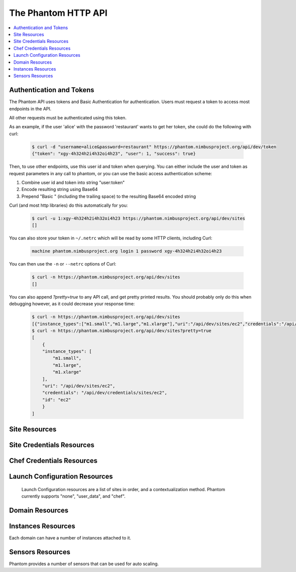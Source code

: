 =======================
The Phantom HTTP API
=======================

.. contents::
    :local:

Authentication and Tokens
=========================

The Phantom API uses tokens and Basic Authentication for authentication. Users
must request a token to access most endpoints in the API.

.. http:post:: /api/dev/token

   Get the user's token.

   :statuscode 200: no error

   **Example request**:

   .. sourcecode:: http

      POST /api/dev/token HTTP/1.1
      Host: phantom.nimbusproject.org
      Accept: application/x-www-form-urlencoded

      username=alice&password=restaurant

   **Example response**:

   .. sourcecode:: http

      HTTP/1.1 200 OK
      Content-Type: application/json

      {
        "token": "xgy-4h324h2i4h32oi4h23",
        "user": 1,
        "success": true
      }

All other requests must be authenticated using this token.

As an example, if the user 'alice' with the password 'restaurant' wants to get her token,
she could do the following with curl:

   .. sourcecode:: none

      $ curl -d "username=alice&password=restaurant" https://phantom.nimbusproject.org/api/dev/token
      {"token": "xgy-4h324h2i4h32oi4h23", "user": 1, "success": true}

Then, to use other endpoints, use this user id and token when querying. You can either include the 
user and token as request parameters in any call to phantom, or you can use the basic access authentication
scheme:

1. Combine user id and token into string "user:token"
2. Encode resulting string using Base64
3. Prepend "Basic " (including the trailing space) to the resulting Base64 encoded string

Curl (and most http libraries) do this automatically for you:

   .. sourcecode:: none

      $ curl -u 1:xgy-4h324h2i4h32oi4h23 https://phantom.nimbusproject.org/api/dev/sites
      []

You can also store your token in ``~/.netrc`` which will be read by some HTTP clients, including Curl:

   .. sourcecode:: none

      machine phantom.nimbusproject.org login 1 password xgy-4h324h2i4h32oi4h23

You can then use the ``-n`` or ``--netrc`` options of Curl:

   .. sourcecode:: none

      $ curl -n https://phantom.nimbusproject.org/api/dev/sites
      []

You can also append `?pretty=true` to any API call, and get pretty printed results.
You should probably only do this when debugging however, as it could decrease your
response time:

   .. sourcecode:: none

      $ curl -n https://phantom.nimbusproject.org/api/dev/sites
      [{"instance_types":["m1.small","m1.large","m1.xlarge"],"uri":"/api/dev/sites/ec2","credentials":"/api/dev/credentials/sites/ec2","id":"ec2"}]
      $ curl -n https://phantom.nimbusproject.org/api/dev/sites?pretty=true
      [
          {
          "instance_types": [
              "m1.small",
              "m1.large",
              "m1.xlarge"
          ],
          "uri": "/api/dev/sites/ec2",
          "credentials": "/api/dev/credentials/sites/ec2",
          "id": "ec2"
          }
      ]


Site Resources
==============

.. http:get:: /api/dev/sites

   List all clouds known to the authenticated user, and their details

   :statuscode 200: no error
   :query details: either ``true`` or ``false``. If ``true``, you will get extra details, but responses with details take longer to return.

   **Example request**:

   .. sourcecode:: http

      GET /api/dev/sites HTTP/1.1
      Host: phantom.nimbusproject.org
      Accept: application/json

   **Example response**:

   .. sourcecode:: http

      HTTP/1.1 200 OK
      Content-Type: application/json

      [
        {
          "id": "ec2",
          "credentials": "/api/dev/credentials/sites/ec2",
          "instance_types": [
            "m1.small",
            "m1.large",
            "m1.xlarge"
          ],
          "uri": "/api/dev/sites/ec2"
        },
        {
          "id": "hotel",
          "credentials": "/api/dev/credentials/sites/hotel",
          "instance_types": [
            "m1.small",
            "m1.large",
            "m1.xlarge"
          ],
          "uri": "/api/dev/sites/hotel"
        },
        {
          "id": "sierra",
          "credentials": "/api/dev/credentials/sites/sierra",
          "instance_types": [
            "m1.small",
            "m1.large",
            "m1.xlarge"
          ],
          "uri": "/api/dev/sites/sierra"
        }
      ]

   **Example request**:

   .. sourcecode:: http

      GET /api/dev/sites?details=true HTTP/1.1
      Host: phantom.nimbusproject.org
      Accept: application/json

   **Example response**:

   .. sourcecode:: http

      HTTP/1.1 200 OK
      Content-Type: application/json

      [
        {
          "id": "ec2",
          "credentials": "/api/dev/credentials/sites/ec2",
          "instance_types": [
            "m1.small",
            "m1.large",
            "m1.xlarge"
          ],
          "public_images": [
            "centos-5.5-x64-vine.gz",
            "hello-cloud",
          ],
          "user_images": [
            "myimage",
          ],
          "uri": "/api/dev/sites/ec2"
        },
        {
          "id": "hotel",
          "credentials": "/api/dev/credentials/sites/hotel",
          "instance_types": [
            "m1.small",
            "m1.large",
            "m1.xlarge"
          ],
          "public_images": [
            "centos-5.5-x64-vine.gz",
            "hello-cloud",
          ],
          "user_images": [
            "myimage",
          ],
          "uri": "/api/dev/sites/hotel"
        },
        {
          "id": "sierra",
          "credentials": "/api/dev/credentials/sites/sierra",
          "instance_types": [
            "m1.small",
            "m1.large",
            "m1.xlarge"
          ],
          "public_images": [
            "centos-5.5-x64-vine.gz",
            "hello-cloud",
          ],
          "user_images": [
            "myimage",
          ],
          "uri": "/api/dev/sites/sierra"
        }
      ]

.. http:get:: /api/dev/sites/(cloud_id)

   Get details for the cloud `cloud_id`

   :statuscode 200: no error
   :statuscode 404: cloud is unknown
   :query details: either ``true`` or ``false``. If ``true``, you will get extra details, but responses with details take longer to return.

   **Example request**:

   .. sourcecode:: http

      GET /api/dev/sites/hotel HTTP/1.1
      Host: phantom.nimbusproject.org
      Accept: application/json

   **Example response**:

   .. sourcecode:: http

      HTTP/1.1 200 OK
      Content-Type: application/json

      {
        "id": "hotel",
        "instance_types": [
          "m1.small",
          "m1.large",
          "m1.xlarge"
        ],
        "credentials": "/api/dev/credentials/sites/hotel",
        "uri": "/api/dev/sites/hotel"
      }

   **Example request**:

   .. sourcecode:: http

      GET /api/dev/sites/hotel?details=true HTTP/1.1
      Host: phantom.nimbusproject.org
      Accept: application/json

   **Example response**:

   .. sourcecode:: http

      HTTP/1.1 200 OK
      Content-Type: application/json

      {
        "id": "hotel",
        "instance_types": [
          "m1.small",
          "m1.large",
          "m1.xlarge"
        ],
        "public_images": [
          "centos-5.5-x64-vine.gz",
          "hello-cloud",
        ],
        "user_images": [
          "myimage",
        ],
        "credentials": "/api/dev/credentials/sites/hotel",
        "uri": "/api/dev/sites/hotel"
      }


Site Credentials Resources
=====================

.. http:get:: /api/dev/credentials/sites

   List all cloud credentials for the authenticated user

   :statuscode 200: no error
   :query details: either ``true`` or ``false``. If ``true``, you will get extra details, but responses with details take longer to return.

   **Example request**:

   .. sourcecode:: http

      GET /api/dev/credentials/sites HTTP/1.1
      Host: phantom.nimbusproject.org
      Accept: application/json

   **Example response**:

   .. sourcecode:: http

      HTTP/1.1 200 OK
      Content-Type: application/json

      [
        {
          "id": "ec2",
          "access_key": "aws_access_key_id",
          "secret_key": "aws_secret_access_key",
          "key_name": "phantom_ssh_key",
          "uri": "/api/dev/credentials/sites/ec2"
        },
        {
          "id": "hotel",
          "access_key": "hotel_access_key_id",
          "secret_key": "hotel_secret_access_key",
          "key_name": "phantom_ssh_key",
          "uri": "/api/dev/credentials/sites/hotel"
        }
      ]

   **Example request**:

   .. sourcecode:: http

      GET /api/dev/credentials/sites?details=true HTTP/1.1
      Host: phantom.nimbusproject.org
      Accept: application/json

   **Example response**:

   .. sourcecode:: http

      HTTP/1.1 200 OK
      Content-Type: application/json

      [
        {
          "id": "ec2",
          "access_key": "aws_access_key_id",
          "secret_key": "aws_secret_access_key",
          "available_keys": [
            "phantom_ssh_key",
            "default"
          ],
          "key_name": "phantom_ssh_key",
          "uri": "/api/dev/credentials/sites/ec2"
        },
        {
          "id": "hotel",
          "access_key": "hotel_access_key_id",
          "secret_key": "hotel_secret_access_key",
          "available_keys": [
            "phantom_ssh_key",
            "default"
          ],
          "key_name": "phantom_ssh_key",
          "uri": "/api/dev/credentials/sites/hotel"
        }
      ]

.. http:get:: /api/dev/credentials/sites/(cloud_id)

   Get cloud credentials for the cloud `cloud_id`

   :statuscode 200: no error
   :statuscode 404: cloud is unknown
   :query details: either ``true`` or ``false``. If ``true``, you will get extra details, but responses with details take longer to return.

   **Example request**:

   .. sourcecode:: http

      GET /api/dev/credentials/sites/hotel HTTP/1.1
      Host: phantom.nimbusproject.org
      Accept: application/json

   **Example response**:

   .. sourcecode:: http

      HTTP/1.1 200 OK
      Content-Type: application/json

      {
        "id": "hotel",
        "access_key": "hotel_access_key_id",
        "secret_key": "hotel_secret_access_key",
        "key_name": "phantom_ssh_key",
        "uri": "/api/dev/credentials/sites/hotel"
      }

   **Example request**:

   .. sourcecode:: http

      GET /api/dev/credentials/sites/hotel?details=true HTTP/1.1
      Host: phantom.nimbusproject.org
      Accept: application/json

   **Example response**:

   .. sourcecode:: http

      HTTP/1.1 200 OK
      Content-Type: application/json

      {
        "id": "hotel",
        "access_key": "hotel_access_key_id",
        "secret_key": "hotel_secret_access_key",
        "key_name": "phantom_ssh_key",
        "available_keys": [
          "default",
          "phantom_ssh_key"
        ],
        "uri": "/api/dev/credentials/sites/hotel"
      }

.. http:post:: /api/dev/sites/credentials

   Save new cloud credentials

   :jsonparameter id: ID of the cloud
   :jsonparameter access_key: the access key ID for this cloud
   :jsonparameter secret_key: the secret access key for this cloud
   :jsonparameter key_name: the SSH key pair that will be used on this cloud
   :statuscode 201: credentials saved

   **Example request**:

   .. sourcecode:: http

      POST /api/dev/sites/credentials HTTP/1.1
      Host: phantom.nimbusproject.org
      Accept: application/json

      {
        "id": "sierra",
        "access_key": "sierra_access_key_id",
        "secret_key": "sierra_secret_access_key",
        "key_name": "phantom_ssh_key"
      }

   **Example response**:

   .. sourcecode:: http

      HTTP/1.1 201 Created
      Content-Type: application/json
      Location: /api/dev/credentials/sites/sierra

      {
        "id": "sierra",
        "access_key": "sierra_access_key_id",
        "secret_key": "sierra_secret_access_key",
        "key_name": "phantom_ssh_key",
        "uri": "/api/dev/credentials/sites/sierra"
      }

.. http:put:: /api/dev/credentials/sites/(cloud_id)

   Update cloud credentials

   :statuscode 200: credentials updated

   **Example request**:

   .. sourcecode:: http

      PUT /api/dev/credentials/sites/ec2 HTTP/1.1
      Host: phantom.nimbusproject.org
      Accept: application/json

      {
        "id": "ec2",
        "access_key": "updated_aws_access_key_id",
        "secret_key": "updated_aws_secret_access_key",
        "key_name": "phantom_ssh_key"
      }

   **Example response**:

   .. sourcecode:: http

      HTTP/1.1 200 OK
      Content-Type: application/json
      Location: /api/dev/credentials/sites/ec2

      {
        "id": "ec2",
        "access_key": "updated_aws_access_key_id",
        "secret_key": "updated_aws_secret_access_key",
        "key_name": "phantom_ssh_key",
        "uri": "/api/dev/credentials/sites/ec2"
      }

.. http:delete:: /api/dev/credentials/sites/(cloud_id)

   Delete cloud credentials for the cloud `cloud_id`

   :statuscode 204: credentials deleted

   **Example request**:

   .. sourcecode:: http

      DELETE /api/dev/credentials/sites/ec2 HTTP/1.1
      Host: phantom.nimbusproject.org
      Accept: application/json

   **Example response**:

   .. sourcecode:: http

      HTTP/1.1 204 No Content
      Content-Type: application/json


Chef Credentials Resources
=====================

.. http:get:: /api/dev/credentials/chef

   List all chef credentials for the authenticated user

   :statuscode 200: no error

   **Example request**:

   .. sourcecode:: http

      GET /api/dev/credentials/chef HTTP/1.1
      Host: phantom.nimbusproject.org
      Accept: application/json

   **Example response**:

   .. sourcecode:: http

      HTTP/1.1 200 OK
      Content-Type: application/json

      [
        {
          "id": "hostedchef",
          "server_url": "https://api.opscode.com/organizations/chefuser",
          "client_name": "chefuser",
          "validation_client_name": "chefuser-validator",
          "client_key": "-----BEGIN RSA PRIVATE KEY-----...",
          "validator_key": "-----BEGIN RSA PRIVATE KEY-----...",
          "uri": "/api/dev/credentials/chef/hostedchef"
        },
        {
          "id": "open_source_chef",
          "server_url": "https://ec2-host.aws.amazon.com",
          "client_name": "admin",
          "validation_client_name": "chef-validator",
          "client_key": "-----BEGIN RSA PRIVATE KEY-----...",
          "validator_key": "-----BEGIN RSA PRIVATE KEY-----...",
          "uri": "/api/dev/credentials/chef/open_source_chef"
        }
      ]

.. http:get:: /api/dev/credentials/chef/(chef_id)

   Get cloud credentials for the chef server `chef_id`

   :statuscode 200: no error
   :statuscode 404: chef server is unknown

   **Example request**:

   .. sourcecode:: http

      GET /api/dev/credentials/chef/hostedchef HTTP/1.1
      Host: phantom.nimbusproject.org
      Accept: application/json

   **Example response**:

   .. sourcecode:: http

      HTTP/1.1 200 OK
      Content-Type: application/json

      {
        "id": "hostedchef",
        "server_url": "https://api.opscode.com/organizations/chefuser",
        "client_name": "chefuser",
        "validation_client_name": "chefuser-validator",
        "client_key": "-----BEGIN RSA PRIVATE KEY-----...",
        "validator_key": "-----BEGIN RSA PRIVATE KEY-----...",
        "uri": "/api/dev/credentials/chef/hostedchef"
      }

.. http:post:: /api/dev/credentials/chef

   Save new chef credentials

   :jsonparameter id: ID of the chef server
   :jsonparameter server_url: URL of the chef server
   :jsonparameter client_name: The client name of the chef user
   :jsonparameter validation_client_name: The validation client name. Often chef-validator
   :jsonparameter client_key: The RSA Private client key
   :jsonparameter validator_key: The RSA Private validator key
   :statuscode 201: credentials saved

   **Example request**:

   .. sourcecode:: http

      POST /api/dev/credentials/sites HTTP/1.1
      Host: phantom.nimbusproject.org
      Accept: application/json

      {
        "id": "hostedchef",
        "server_url": "https://api.opscode.com/organizations/chefuser",
        "client_name": "chefuser",
        "validation_client_name": "chefuser-validator",
        "client_key": "-----BEGIN RSA PRIVATE KEY-----...",
        "validator_key": "-----BEGIN RSA PRIVATE KEY-----...",
      }

   **Example response**:

   .. sourcecode:: http

      HTTP/1.1 201 Created
      Content-Type: application/json
      Location: /api/dev/credentials/sites/sierra

      {
        "id": "hostedchef",
        "server_url": "https://api.opscode.com/organizations/chefuser",
        "client_name": "chefuser",
        "validation_client_name": "chefuser-validator",
        "client_key": "-----BEGIN RSA PRIVATE KEY-----...",
        "validator_key": "-----BEGIN RSA PRIVATE KEY-----...",
        "uri": "/api/dev/credentials/chef/hostedchef"
      }

.. http:put:: /api/dev/credentials/chef/(chef_id)

   Update chef credentials

   :statuscode 200: credentials updated

   **Example request**:

   .. sourcecode:: http

      PUT /api/dev/credentials/chef/hostedchef HTTP/1.1
      Host: phantom.nimbusproject.org
      Accept: application/json

      {
        "id": "hostedchef",
        "server_url": "https://api.opscode.com/organizations/chefuser",
        "client_name": "chefuser",
        "validation_client_name": "chefuser-validator",
        "client_key": "-----BEGIN RSA PRIVATE KEY-----...",
        "validator_key": "-----BEGIN RSA PRIVATE KEY-----...",
      }

   **Example response**:

   .. sourcecode:: http

      HTTP/1.1 200 OK
      Content-Type: application/json
      Location: /api/dev/credentials/chef/hostedchef

      {
        "id": "hostedchef",
        "server_url": "https://api.opscode.com/organizations/chefuser",
        "client_name": "chefuser",
        "validation_client_name": "chefuser-validator",
        "client_key": "-----BEGIN RSA PRIVATE KEY-----...",
        "validator_key": "-----BEGIN RSA PRIVATE KEY-----...",
        "uri": "/api/dev/credentials/chef/hostedchef"
      }

.. http:delete:: /api/dev/credentials/chef/(cloud_id)

   Delete chef credentials for the chef server `chef_id`

   :statuscode 204: credentials deleted

   **Example request**:

   .. sourcecode:: http

      DELETE /api/dev/credentials/chef/hostedchef HTTP/1.1
      Host: phantom.nimbusproject.org
      Accept: application/json

   **Example response**:

   .. sourcecode:: http

      HTTP/1.1 204 No Content
      Content-Type: application/json

Launch Configuration Resources
==============================

   Launch Configuration resources are a list of sites in order, and 
   a contextualization method. Phantom currently supports "none", "user_data",
   and "chef".

.. http:get:: /api/dev/launchconfigurations

   List all launch configurations known to the authenticated user

   :statuscode 200: no error

   **Example request**:

   .. sourcecode:: http

      GET /api/dev/launchconfigurations HTTP/1.1
      Host: phantom.nimbusproject.org
      Accept: application/json

   **Example response**:

   .. sourcecode:: http

      HTTP/1.1 200 OK
      Content-Type: application/json

      [
        {
          "id": "fcfe9272-d03f-48e4-bd5f-4eb50ec396c7",
          "name": "myfirstlc",
          "cloud_params": {
            "hotel": {
              "image_id": "hello-phantom.gz",
              "instance_type": "m1.small",
              "max_vms": 16,
              "common": true,
              "rank": 1,
            },
            "ec2": {
              "image_id": "ami-deadbeef",
              "instance_type": "m1.small",
              "max_vms": -1,
              "common": false,
              "rank": 2,
            },
          },
          "contextualization_method": "user_data",
          "user_data": "my user data",
          "owner": "johndoe",
          "uri": "/api/dev/launchconfigurations/fcfe9272-d03f-48e4-bd5f-4eb50ec396c7"
        }
      ]

.. http:get:: /api/dev/launchconfigurations/(launchconfiguration_id)

   Get details for the launch configuration `launch_configuration_id`

   :statuscode 200: no error
   :statuscode 404: launch configuration is unknown

   **Example request**:

   .. sourcecode:: http

      GET /api/dev/launchconfigurations/fcfe9272-d03f-48e4-bd5f-4eb50ec396c7 HTTP/1.1
      Host: phantom.nimbusproject.org
      Accept: application/json

   **Example response**:

   .. sourcecode:: http

      HTTP/1.1 200 OK
      Content-Type: application/json

      {
        "id": "fcfe9272-d03f-48e4-bd5f-4eb50ec396c7",
        "name": "myfirstlc",
        "cloud_params": {
          "hotel": {
            "image_id": "hello-phantom.gz",
            "instance_type": "m1.small",
            "max_vms": 16,
            "common": true,
            "rank": 1,
          },
          "ec2": {
            "image_id": "ami-deadbeef",
            "instance_type": "m1.small",
            "max_vms": -1,
            "common": false,
            "rank": 2,
          }
        },
        "contextualization_method": "none",
        "owner": "johndoe",
        "uri": "/api/dev/launchconfigurations/fcfe9272-d03f-48e4-bd5f-4eb50ec396c7"
      }

.. http:post:: /api/dev/launchconfigurations

   Create a new launch configuration

   :jsonparameter name: the name of the launch configuration
   :jsonparameter contextualization_method: the contextualization method, 
        currently phantom supports 'none', 'user_data', and 'chef'
   :jsonparameter user_data: data used by the user_data contextualization method
   :jsonparameter chef_runlist: json-encoded list of recipes to be installed on a VM using chef
        for the 'chef' contextualization method
   :jsonparameter chef_attributes: json-encoded dictionary of attributes to be used by chef on a
        VM using chef for the 'chef' contextualization method
   :statuscode 201: launch configuration created

   **Example request**:

   .. sourcecode:: http

      POST /api/dev/launchconfigurations HTTP/1.1
      Host: phantom.nimbusproject.org
      Accept: application/json

      {
        "name": "mysecondlc",
        "contextualization_method": "chef",
        "chef_runlist": "["recipe1", "recipe2"]",
        "chef_attributes": "{"my": "attribute"}",
        "cloud_params": {
          "hotel": {
            "image_id": "hello-cloud",
            "instance_type": "m1.large",
            "max_vms": -1,
            "common": true,
            "rank": 1,
          }
        }
      }

   **Example response**:

   .. sourcecode:: http

      HTTP/1.1 201 Created
      Content-Type: application/json
      Location: /api/dev/launchconfigurations/e99be9d3-8f09-4a6c-bb17-b00efd0d06df

      {
        "id": "e99be9d3-8f09-4a6c-bb17-b00efd0d06df",
        "name": "mysecondlc",
        "contextualization_method": "chef",
        "run_list": "["recipe1", "recipe2"]",
        "attributes": "{"my": "attribute"}",
        "cloud_params": {
          "hotel": {
            "image_id": "hello-cloud",
            "instance_type": "m1.large",
            "max_vms": -1,
            "common": true,
            "rank": 1,
          }
        },
        "owner": "johndoe",
        "uri": "/api/dev/launchconfigurations/e99be9d3-8f09-4a6c-bb17-b00efd0d06df"
      }

.. http:put:: /api/dev/launchconfigurations/(launch_configuration_id)

   Update a launch configuration

   :statuscode 200: launch configuration updated

   **Example request**:

   .. sourcecode:: http

      PUT /api/dev/launchconfigurations/e99be9d3-8f09-4a6c-bb17-b00efd0d06df HTTP/1.1
      Host: phantom.nimbusproject.org
      Accept: application/json

      {
        "name": "mysecondlc",
        "contextualization_method": "user_data",
        "user_data": "Hello World"
        "cloud_params": {
          "hotel": {
            "image_id": "hello-cloud",
            "instance_type": "m1.large",
            "max_vms": 5,
            "common": true,
            "rank": 1,
          }
        }
      }

   **Example response**:

   .. sourcecode:: http

      HTTP/1.1 200 OK
      Content-Type: application/json
      Location: /api/dev/launchconfigurations/e99be9d3-8f09-4a6c-bb17-b00efd0d06df

      {
        "id": "e99be9d3-8f09-4a6c-bb17-b00efd0d06df",
        "name": "mysecondlc",
        "contextualization_method": "none"
        "cloud_params": {
          "hotel": {
            "image_id": "hello-cloud",
            "instance_type": "m1.large",
            "max_vms": 5,
            "common": true,
            "rank": 1,
          }
        },
        "owner": "johndoe",
        "uri": "/api/dev/launchconfigurations/e99be9d3-8f09-4a6c-bb17-b00efd0d06df"
      }

.. http:delete:: /api/dev/launchconfigurations/(launch_configuration_id)

   Delete a launch configuration

   :statuscode 204: launch configuration deleted

   **Example request**:

   .. sourcecode:: http

      DELETE /api/dev/launchconfigurations/fcfe9272-d03f-48e4-bd5f-4eb50ec396c7 HTTP/1.1
      Host: phantom.nimbusproject.org
      Accept: application/json

   **Example response**:

   .. sourcecode:: http

      HTTP/1.1 204 No Content
      Content-Type: application/json


Domain Resources
================

.. http:get:: /api/dev/domains

   List all domains for the authenticated user

   :statuscode 200: no error

   **Example request**:

   .. sourcecode:: http

      GET /api/dev/domains HTTP/1.1
      Host: phantom.nimbusproject.org
      Accept: application/json

   **Example response**:

   .. sourcecode:: http

      HTTP/1.1 200 OK
      Content-Type: application/json

      [
        {
          "id": "1f8112a3-4abd-4629-a1b5-33f78cff504a",
          "name": "myfirstdomain",
          "de_name": "multicloud",
          "monitor_sensors": "",
          "monitor_domain_sensors": "my.domain.sensor",
          "launchconfiguration": "/api/dev/launchconfigurations/fcfe9272-d03f-48e4-bd5f-4eb50ec396c7",
          "vm_count": 1,
          "sensor_data": {
            "my.domain.sensor": {
              "series": [0.0],
              "average": 0.0
            }
          },
          "owner": "johndoe",
          "uri": "/api/dev/domains/1f8112a3-4abd-4629-a1b5-33f78cff504a"
        }
      ]

.. http:get:: /api/dev/domains/(domain_id)

   Get details for the domain `domain_id`

   :statuscode 200: no error
   :statuscode 404: domain is unknown

   **Example request**:

   .. sourcecode:: http

      GET /api/dev/domains/1f8112a3-4abd-4629-a1b5-33f78cff504a HTTP/1.1
      Host: phantom.nimbusproject.org
      Accept: application/json

   **Example response**:

   .. sourcecode:: http

      HTTP/1.1 200 OK
      Content-Type: application/json

      {
        "id": "1f8112a3-4abd-4629-a1b5-33f78cff504a",
        "name": "myfirstdomain",
        "de_name": "multicloud",
        "monitor_sensors": "",
        "monitor_domain_sensors": "my.domain.sensor",
        "launchconfiguration": "/api/dev/launchconfigurations/fcfe9272-d03f-48e4-bd5f-4eb50ec396c7",
        "vm_count": 1,
        "sensor_data": {
          "my.domain.sensor": {
            "series": [0.0],
            "average": 0.0
          }
        },
        "owner": "johndoe",
        "uri": "/api/dev/domains/1f8112a3-4abd-4629-a1b5-33f78cff504a"
      }

.. http:post:: /api/dev/domains

   Create a new domain

   :statuscode 201: domain created

   **Example request**:

   .. sourcecode:: http

      POST /api/dev/domains HTTP/1.1
      Host: phantom.nimbusproject.org
      Accept: application/json

      {
        "name": "myseconddomain",
        "de_name": "sensor",
        "lc_name": "mysecondlc",
        "monitor_sensors": "proc.loadavg.1min,df.inodes.free",
        "monitor_domain_sensors": "",
        "sensor_minimum_vms": 1,
        "sensor_maximum_vms": 10,
        "sensor_metric": "proc.loadavg.1min",
        "sensor_scale_down_threshold": "0.5",
        "sensor_scale_down_vms": 1,
        "sensor_scale_up_threshold": 1,
        "sensor_scale_up_vms": 1,
        "sensor_cooldown": 60
      }

   **Example response**:

   .. sourcecode:: http

      HTTP/1.1 201 Created
      Content-Type: application/json
      Location: /api/dev/domains/bb03986c-ff70-4bc2-baec-10016e5db740

      {
        "id": "bb03986c-ff70-4bc2-baec-10016e5db740",
        "name": "myseconddomain",
        "de_name": "sensor",
        "launchconfiguration": "/api/dev/launchconfigurations/e99be9d3-8f09-4a6c-bb17-b00efd0d06df",
        "monitor_sensors": "proc.loadavg.1min,df.inodes.free",
        "monitor_domain_sensors": "",
        "sensor_minimum_vms": 1,
        "sensor_maximum_vms": 10,
        "sensor_metric": "proc.loadavg.1min",
        "sensor_scale_down_threshold": "0.5",
        "sensor_scale_down_vms": 1,
        "sensor_scale_up_threshold": 1,
        "sensor_scale_up_vms": 1,
        "sensor_cooldown": 60
        "owner": "johndoe",
        "uri": "/api/dev/domains/bb03986c-ff70-4bc2-baec-10016e5db740"
      }

.. http:put:: /api/dev/domains/(domain_id)

   Update a domain

   :statuscode 200: domain updated

   **Example request**:

   .. sourcecode:: http

      PUT /api/dev/domains/bb03986c-ff70-4bc2-baec-10016e5db740 HTTP/1.1
      Host: phantom.nimbusproject.org
      Accept: application/json

      {
        "name": "myseconddomain",
        "de_name": "sensor",
        "lc_name": "mysecondlc",
        "monitor_sensors": "proc.loadavg.1min,df.inodes.free",
        "monitor_domain_sensors": "",
        "sensor_minimum_vms": 1,
        "sensor_maximum_vms": 5,
        "sensor_metric": "proc.loadavg.1min",
        "sensor_scale_down_threshold": "0.5",
        "sensor_scale_down_vms": 1,
        "sensor_scale_up_threshold": 1,
        "sensor_scale_up_vms": 1,
        "sensor_cooldown": 60
      }

   **Example response**:

   .. sourcecode:: http

      HTTP/1.1 200 OK
      Content-Type: application/json
      Location: /api/dev/domains/bb03986c-ff70-4bc2-baec-10016e5db740

      {
        "id": "bb03986c-ff70-4bc2-baec-10016e5db740",
        "name": "myseconddomain",
        "de_name": "sensor",
        "launchconfiguration": "/api/dev/launchconfigurations/e99be9d3-8f09-4a6c-bb17-b00efd0d06df",
        "monitor_sensors": "proc.loadavg.1min,df.inodes.free",
        "monitor_domain_sensors": "",
        "sensor_minimum_vms": 1,
        "sensor_maximum_vms": 5,
        "sensor_metric": "proc.loadavg.1min",
        "sensor_scale_down_threshold": "0.5",
        "sensor_scale_down_vms": 1,
        "sensor_scale_up_threshold": 1,
        "sensor_scale_up_vms": 1,
        "sensor_cooldown": 60,
        "owner": "johndoe",
        "uri": "/api/dev/domains/bb03986c-ff70-4bc2-baec-10016e5db740"
      }

.. http:delete:: /api/dev/domains/(domain_id)

   Terminate a domain

   :statuscode 204: domain terminated

   **Example request**:

   .. sourcecode:: http

      DELETE /api/dev/domains/1f8112a3-4abd-4629-a1b5-33f78cff504a HTTP/1.1
      Host: phantom.nimbusproject.org
      Accept: application/json

   **Example response**:

   .. sourcecode:: http

      HTTP/1.1 204 No Content
      Content-Type: application/json


Instances Resources
===================

Each domain can have a number of instances attached to it.

.. http:get:: /api/dev/domains/(domain_id)/instances

   List all instances attached to the domain `domain_id`

   :statuscode 200: no error

   **Example request**:

   .. sourcecode:: http

      GET /api/dev/domains/1f8112a3-4abd-4629-a1b5-33f78cff504a/instances HTTP/1.1
      Host: phantom.nimbusproject.org
      Accept: application/json

   **Example response**:

   .. sourcecode:: http

      HTTP/1.1 200 OK
      Content-Type: application/json

      [
        {
          "id": "87554432-f140-4722-86bf-1e3cdb04dcdd",
          "iaas_instance_id": "i-75c0b81b",
          "lifecycle_state": "400-PENDING",
          "hostname": "vm-25.sdsc.futuregrid.org",
          "cloud": "/api/dev/sites/sierra",
          "image_id": "hello-phantom.gz",
          "instance_type": "m1.small",
          "sensor_data": {
            "proc.loadavg.1min": {
              "series": [0.0],
              "average": 0.0
            }
          },
          "keyname": "phantomkey",
          "uri": "/api/dev/domains/1f8112a3-4abd-4629-a1b5-33f78cff504a/instances/87554432-f140-4722-86bf-1e3cdb04dcdd"
        }
      ]

.. http:get:: /api/dev/domains/(domain_id)/instances/(instance_id)

   Get details for the instance `instance_id` attached to the domain `domain_id`

   :statuscode 200: no error
   :statuscode 404: instance is unknown

   **Example request**:

   .. sourcecode:: http

      GET /api/dev/domains/1f8112a3-4abd-4629-a1b5-33f78cff504a/instances/87554432-f140-4722-86bf-1e3cdb04dcdd HTTP/1.1
      Host: phantom.nimbusproject.org
      Accept: application/json

   **Example response**:

   .. sourcecode:: http

      HTTP/1.1 200 OK
      Content-Type: application/json

      {
        "id": "87554432-f140-4722-86bf-1e3cdb04dcdd",
        "iaas_instance_id": "i-75c0b81b",
        "lifecycle_state": "400-PENDING",
        "hostname": "vm-25.sdsc.futuregrid.org",
        "cloud": "/api/dev/sites/sierra",
        "image_id": "hello-phantom.gz",
        "instance_type": "m1.small",
        "sensor_data": {
          "proc.loadavg.1min": {
            "series": [0.0],
            "average": 0.0
          }
        },
        "keyname": "phantomkey",
        "uri": "/api/dev/domains/1f8112a3-4abd-4629-a1b5-33f78cff504a/instances/87554432-f140-4722-86bf-1e3cdb04dcdd"
      }

.. http:delete:: /api/dev/domains/(domain_id)/instances/(instance_id)

   Terminate the instance `instance_id` within the domain `domain_id`

   :statuscode 204: instance terminated

   **Example request**:

   .. sourcecode:: http

      DELETE /api/dev/domains/1f8112a3-4abd-4629-a1b5-33f78cff504a/instances/87554432-f140-4722-86bf-1e3cdb04dcdd HTTP/1.1
      Host: phantom.nimbusproject.org
      Accept: application/json

   **Example response**:

   .. sourcecode:: http

      HTTP/1.1 204 No Content
      Content-Type: application/json


Sensors Resources
=================

Phantom provides a number of sensors that can be used for auto scaling.

.. http:get:: /api/dev/sensors

   List all sensors

   :statuscode 200: no error

   **Example request**:

   .. sourcecode:: http

      GET /api/dev/sensors HTTP/1.1
      Host: phantom.nimbusproject.org
      Accept: application/json

   **Example response**:

   .. sourcecode:: http

      HTTP/1.1 200 OK
      Content-Type: application/json

      [
        {
          "id": "df.1kblocks.free",
          "uri": "/api/dev/sensors/df.1kblocks.free"
        },
        {
          "id": "df.1kblocks.total",
          "uri": "/api/dev/sensors/df.1kblocks.total"
        },
        {
          "id": "df.1kblocks.used",
          "uri": "/api/dev/sensors/df.1kblocks.used"
        }
      ]

.. http:get:: /api/dev/sensors/(sensor_id)

   Get the sensor resource identified by `sensor_id`

   :statuscode 200: no error
   :statuscode 404: sensor is unknown

   **Example request**:

   .. sourcecode:: http

      GET /api/dev/sensors/df.1kblocks.free HTTP/1.1
      Host: phantom.nimbusproject.org
      Accept: application/json

   **Example response**:

   .. sourcecode:: http

      HTTP/1.1 200 OK
      Content-Type: application/json

      {
        "id": "df.1kblocks.free",
        "uri": "/api/dev/sensors/df.1kblocks.free"
      }
